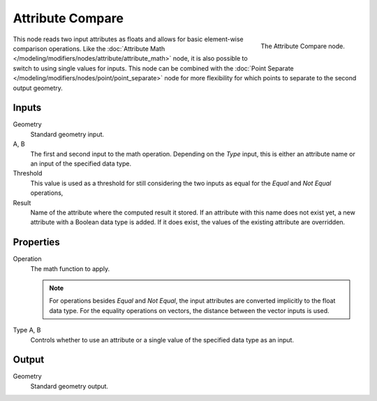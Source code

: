 .. index:: Geometry Nodes; Attribute Compare
.. _bpy.types.GeometryNodeAttributeCompare:

*****************
Attribute Compare
*****************

.. figure:: /images/modeling_modifiers_nodes_attribute_compare.png
   :align: right

   The Attribute Compare node.

This node reads two input attributes as floats and allows for basic element-wise comparison operations.
Like the :doc:`Attribute Math </modeling/modifiers/nodes/attribute/attribute_math>` node,
it is also possible to switch to using single values for inputs. This node can be combined with
the :doc:`Point Separate </modeling/modifiers/nodes/point/point_separate>` node for more flexibility
for which points to separate to the second output geometry.


Inputs
======

Geometry
   Standard geometry input.

A, B
   The first and second input to the math operation.
   Depending on the *Type* input, this is either an attribute name or an input of the specified data type.

Threshold
   This value is used as a threshold for still considering the two inputs as equal
   for the *Equal* and *Not Equal* operations,

Result
   Name of the attribute where the computed result it stored.
   If an attribute with this name does not exist yet, a new attribute with a Boolean data type is added.
   If it does exist, the values of the existing attribute are overridden.


Properties
==========

Operation
   The math function to apply.

   .. note::

      For operations besides *Equal* and *Not Equal*, the input attributes
      are converted implicitly to the float data type.
      For the equality operations on vectors, the distance between
      the vector inputs is used.

Type A, B
   Controls whether to use an attribute or a single value of the specified data type as an input.


Output
======

Geometry
   Standard geometry output.
